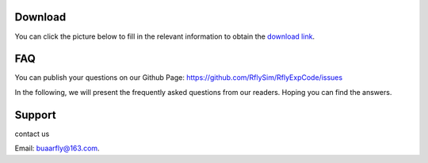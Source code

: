 ----------------------------------------
Download
----------------------------------------

You can click the picture below to fill in the relevant information to obtain the `download link <https://rflysim.com/download.html>`_.


    .. figure:: /images/Download1.png
        :align: center
        :target: https://rflysim.com/download

----------------------------------------
FAQ
----------------------------------------

You can publish your questions on our Github Page: https://github.com/RflySim/RflyExpCode/issues

In the following, we will present the frequently asked questions from our readers. Hoping you can find the answers.

-----------------------------------------
Support
-----------------------------------------
contact us 

Email: buaarfly@163.com.
